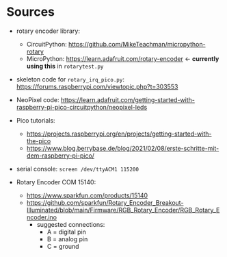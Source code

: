 * Sources
- rotary encoder library:
  - CircuitPython: https://github.com/MikeTeachman/micropython-rotary
  - MicroPython: https://learn.adafruit.com/rotary-encoder ←
    *currently using this* in ~rotarytest.py~
- skeleton code for ~rotary_irq_pico.py~:
  https://forums.raspberrypi.com/viewtopic.php?t=303553
- NeoPixel code: https://learn.adafruit.com/getting-started-with-raspberry-pi-pico-circuitpython/neopixel-leds
- Pico tutorials:
  - https://projects.raspberrypi.org/en/projects/getting-started-with-the-pico
  - https://www.blog.berrybase.de/blog/2021/02/08/erste-schritte-mit-dem-raspberry-pi-pico/
- serial console: ~screen /dev/ttyACM1 115200~

- Rotary Encoder COM 15140:
  - https://www.sparkfun.com/products/15140
  - https://github.com/sparkfun/Rotary_Encoder_Breakout-Illuminated/blob/main/Firmware/RGB_Rotary_Encoder/RGB_Rotary_Encoder.ino
    - suggested connections:
      - A = digital pin
      - B = analog pin
      - C = ground
